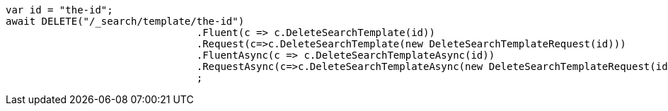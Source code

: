 [source, csharp]
----
var id = "the-id";
await DELETE("/_search/template/the-id")
				.Fluent(c => c.DeleteSearchTemplate(id))
				.Request(c=>c.DeleteSearchTemplate(new DeleteSearchTemplateRequest(id)))
				.FluentAsync(c => c.DeleteSearchTemplateAsync(id))
				.RequestAsync(c=>c.DeleteSearchTemplateAsync(new DeleteSearchTemplateRequest(id)))
				;
----
